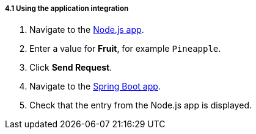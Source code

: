 // Module included in the following assemblies:
//
// <List assemblies here, each on a new line>

[id='using-integration_{context}']
[.integr8ly-docs-header]
===== 4.1 Using the application integration

ifdef::location[]
// tag::intro[]
After setting up the integration between the Node.js and Spring Boot applications, we can use the integration to create a new fruit for the grocery inventory application.
// end::intro[]
endif::location[]

:node-url: http://frontend-node-app.apps.city.openshiftworkshop.com/
:spring-url: http://spring-boot-rest-http-crud-spring-app.apps.city.openshiftworkshop.com/
:fuse-url: https://eval.apps.city.openshiftworkshop.com/

. Navigate to the link:http://{node-js-url}[Node.js app, window="_blank"].

. Enter a value for *Fruit*, for example `Pineapple`.

. Click *Send Request*.

. Navigate to the link:http://{spring-boot-url}[Spring Boot app, window="_blank"].

. Check that the entry from the Node.js app is displayed.


ifdef::location[]

.To verify this procedure:
// tag::verification[]
View the activity log:

. Log in to the link:{fuse-url}[Red Hat Fuse Online, window="_blank"] console.
. Select *Integrations* from the left hand menu.
. Select your integration.
. Select the *Activity* tab.
. Expand the log entry to display the steps performed.
// end::verification[]

.If your verification fails:
// tag::verificationNo[]
Verify that you followed each step in the procedure above.  If you are still having issues, contact your administrator.
// end::verificationNo[]
endif::location[]
